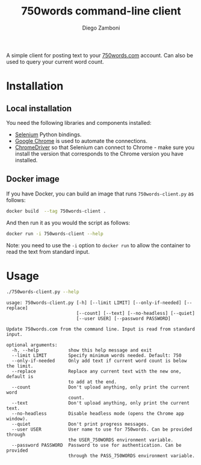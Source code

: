#+TITLE: 750words command-line client
#+author: Diego Zamboni
#+email: diego@zzamboni.org

A simple client for posting text to your [[https://750words.com/][750words.com]] account. Can also be used to query your current word count.

* Installation

** Local installation

You need the following libraries and components installed:

- [[https://selenium-python.readthedocs.io/][Selenium]] Python bindings.
- [[https://www.google.com/chrome/][Google Chrome]] is used to automate the connections.
- [[https://chromedriver.chromium.org/][ChromeDriver]] so that Selenium can connect to Chrome - make sure you install the version that corresponds to the Chrome version you have installed.

** Docker image

If you have Docker, you can build an image that runs =750words-client.py= as follows:

#+begin_src bash
docker build  --tag 750words-client .
#+end_src

And then run it as you would the script as follows:

#+begin_src bash
docker run -i 750words-client --help
#+end_src

Note: you need to use the =-i= option to =docker run= to allow the container to read the text from standard input.

* Usage

#+begin_src bash :results output :exports both
./750words-client.py --help
#+end_src

#+RESULTS:
#+begin_example
usage: 750words-client.py [-h] [--limit LIMIT] [--only-if-needed] [--replace]
                          [--count] [--text] [--no-headless] [--quiet]
                          [--user USER] [--password PASSWORD]

Update 750words.com from the command line. Input is read from standard input.

optional arguments:
  -h, --help           show this help message and exit
  --limit LIMIT        Specify minimum words needed. Default: 750
  --only-if-needed     Only add text if current word count is below the limit.
  --replace            Replace any current text with the new one, default is
                       to add at the end.
  --count              Don't upload anything, only print the current word
                       count.
  --text               Don't upload anything, only print the current text.
  --no-headless        Disable headless mode (opens the Chrome app window).
  --quiet              Don't print progress messages.
  --user USER          User name to use for 750words. Can be provided through
                       the USER_750WORDS environment variable.
  --password PASSWORD  Password to use for authentication. Can be provided
                       through the PASS_750WORDS environment variable.
#+end_example
